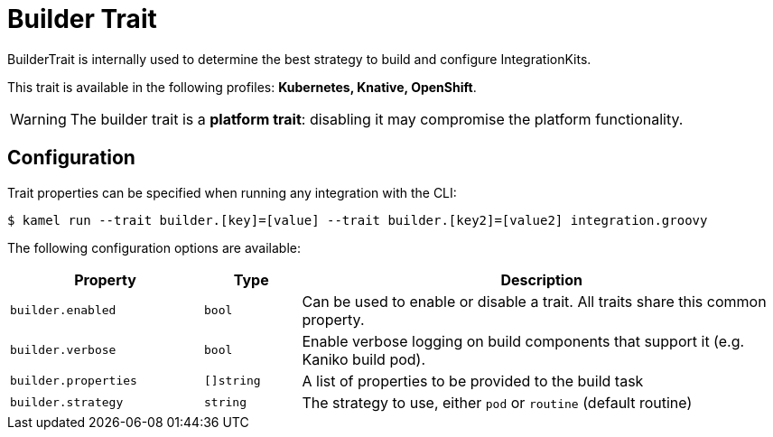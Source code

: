 = Builder Trait

// Start of autogenerated code - DO NOT EDIT! (description)
BuilderTrait is internally used to determine the best strategy to
build and configure IntegrationKits.


This trait is available in the following profiles: **Kubernetes, Knative, OpenShift**.

WARNING: The builder trait is a *platform trait*: disabling it may compromise the platform functionality.

// End of autogenerated code - DO NOT EDIT! (description)
// Start of autogenerated code - DO NOT EDIT! (configuration)
== Configuration

Trait properties can be specified when running any integration with the CLI:
[source,console]
----
$ kamel run --trait builder.[key]=[value] --trait builder.[key2]=[value2] integration.groovy
----
The following configuration options are available:

[cols="2m,1m,5a"]
|===
|Property | Type | Description

| builder.enabled
| bool
| Can be used to enable or disable a trait. All traits share this common property.

| builder.verbose
| bool
| Enable verbose logging on build components that support it (e.g. Kaniko build pod).

| builder.properties
| []string
| A list of properties to be provided to the build task

| builder.strategy
| string
| The strategy to use, either `pod` or `routine` (default routine)

|===

// End of autogenerated code - DO NOT EDIT! (configuration)
